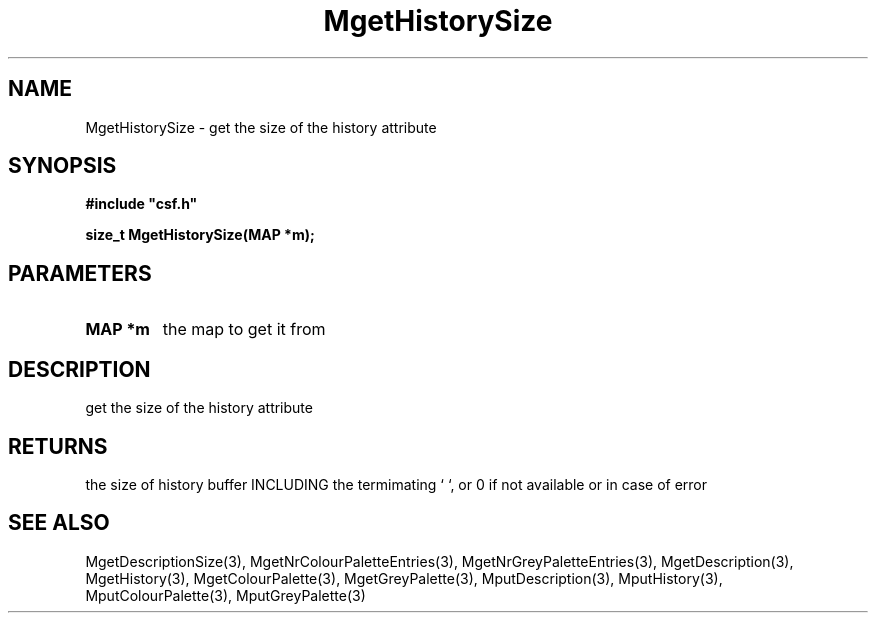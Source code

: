 .lf 1 MgetHistorySize.3
.\" WARNING! THIS FILE WAS GENERATED AUTOMATICALLY BY c2man!
.\" DO NOT EDIT! CHANGES MADE TO THIS FILE WILL BE LOST!
.TH "MgetHistorySize" 3 "13 August 1999" "c2man moreattr.c"
.SH "NAME"
MgetHistorySize \- get the size of the history attribute
.SH "SYNOPSIS"
.ft B
#include "csf.h"
.br
.sp
size_t MgetHistorySize(MAP *m);
.ft R
.SH "PARAMETERS"
.TP
.B "MAP *m"
the map to get it from
.SH "DESCRIPTION"
get the size of the history attribute
.SH "RETURNS"
the size of history buffer INCLUDING the termimating `\0`,
or 0 if not available or in case of error
.SH "SEE ALSO"
MgetDescriptionSize(3),
MgetNrColourPaletteEntries(3),
MgetNrGreyPaletteEntries(3),
MgetDescription(3),
MgetHistory(3),
MgetColourPalette(3),
MgetGreyPalette(3),
MputDescription(3),
MputHistory(3),
MputColourPalette(3),
MputGreyPalette(3)
